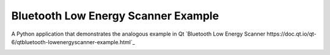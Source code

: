 Bluetooth Low Energy Scanner Example
====================================

A Python application that demonstrates the analogous example in Qt
`Bluetooth Low Energy Scanner https://doc.qt.io/qt-6/qtbluetooth-lowenergyscanner-example.html`_

.. image:: lowenergyscanner.png
    :width: 400
    :alt: lowenergyscanner screenshot
